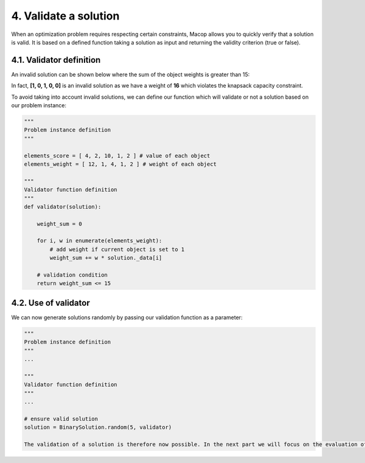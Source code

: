4. Validate a solution
======================

When an optimization problem requires respecting certain constraints, Macop allows you to quickly verify that a solution is valid. 
It is based on a defined function taking a solution as input and returning the validity criterion (true or false).

4.1. Validator definition
~~~~~~~~~~~~~~~~~~~~~~~~~

An invalid solution can be shown below where the sum of the object weights is greater than 15:

.. image:: ../_static/documentation/project_knapsack_invalid.png
   :width:  800 px
   :align: center

In fact, **[1, 0, 1, 0, 0]** is an invalid solution as we have a weight of **16** which violates the knapsack capacity constraint.

To avoid taking into account invalid solutions, we can define our function which will validate or not a solution based on our problem instance:

.. code-block:: python

    """
    Problem instance definition
    """

    elements_score = [ 4, 2, 10, 1, 2 ] # value of each object
    elements_weight = [ 12, 1, 4, 1, 2 ] # weight of each object

    """
    Validator function definition
    """
    def validator(solution):

        weight_sum = 0

        for i, w in enumerate(elements_weight):
            # add weight if current object is set to 1
            weight_sum += w * solution._data[i]
        
        # validation condition
        return weight_sum <= 15


4.2. Use of validator
~~~~~~~~~~~~~~~~~~~~~

We can now generate solutions randomly by passing our validation function as a parameter:

.. code-block:: python

    """
    Problem instance definition
    """
    ...
    
    """
    Validator function definition
    """
    ...

    # ensure valid solution
    solution = BinarySolution.random(5, validator)

    The validation of a solution is therefore now possible. In the next part we will focus on the evaluation of a solution.